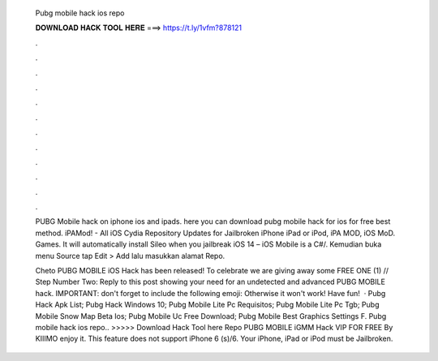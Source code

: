   Pubg mobile hack ios repo
  
  
  
  𝐃𝐎𝐖𝐍𝐋𝐎𝐀𝐃 𝐇𝐀𝐂𝐊 𝐓𝐎𝐎𝐋 𝐇𝐄𝐑𝐄 ===> https://t.ly/1vfm?878121
  
  
  
  .
  
  
  
  .
  
  
  
  .
  
  
  
  .
  
  
  
  .
  
  
  
  .
  
  
  
  .
  
  
  
  .
  
  
  
  .
  
  
  
  .
  
  
  
  .
  
  
  
  .
  
  PUBG Mobile hack on iphone ios and ipads. here you can download pubg mobile hack for ios for free best method. iPAMod! - All iOS Cydia Repository Updates for Jailbroken iPhone iPad or iPod, iPA MOD, iOS MoD. Games. It will automatically install Sileo when you jailbreak iOS 14 – iOS Mobile is a C#/. Kemudian buka menu Source tap Edit > Add lalu masukkan alamat Repo.
  
  Cheto PUBG MOBILE iOS Hack has been released! To celebrate we are giving away some FREE ONE (1) // Step Number Two: Reply to this post showing your need for an undetected and advanced PUBG MOBILE hack. IMPORTANT: don't forget to include the following emoji: Otherwise it won't work! Have fun!  ·  Pubg Hack Apk List;  Pubg Hack Windows 10;  Pubg Mobile Lite Pc Requisitos;  Pubg Mobile Lite Pc Tgb;  Pubg Mobile Snow Map Beta Ios;  Pubg Mobile Uc Free Download;  Pubg Mobile Best Graphics Settings F. Pubg mobile hack ios repo.. >>>>> Download Hack Tool here Repo PUBG MOBILE iGMM Hack VIP FOR FREE By KIIIMO enjoy it. This feature does not support iPhone 6 (s)/6. Your iPhone, iPad or iPod must be Jailbroken.
